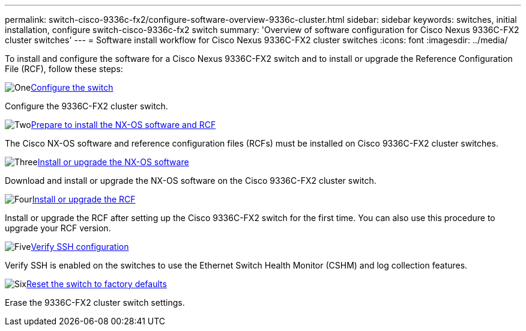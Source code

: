---
permalink: switch-cisco-9336c-fx2/configure-software-overview-9336c-cluster.html
sidebar: sidebar
keywords: switches, initial installation, configure switch-cisco-9336c-fx2 switch
summary: 'Overview of software configuration for Cisco Nexus 9336C-FX2 cluster switches'
---
= Software install workflow for Cisco Nexus 9336C-FX2 cluster switches
:icons: font
:imagesdir: ../media/

[.lead]
To install and configure the software for a Cisco Nexus 9336C-FX2 switch and to install or upgrade the Reference Configuration File (RCF), follow these steps:

.image:https://raw.githubusercontent.com/NetAppDocs/common/main/media/number-1.png[One]link:setup-switch-9336c-cluster.html[Configure the switch]
[role="quick-margin-para"]
Configure the 9336C-FX2 cluster switch.

.image:https://raw.githubusercontent.com/NetAppDocs/common/main/media/number-2.png[Two]link:install-nxos-overview-9336c-cluster.html[Prepare to install the NX-OS software and RCF]
[role="quick-margin-para"]
The Cisco NX-OS software and reference configuration files (RCFs) must be installed on Cisco 9336C-FX2 cluster switches.

.image:https://raw.githubusercontent.com/NetAppDocs/common/main/media/number-3.png[Three]link:install-nxos-software-9336c-cluster.html[Install or upgrade the NX-OS software]
[role="quick-margin-para"]
Download and install or upgrade the NX-OS software on the Cisco 9336C-FX2 cluster switch.

.image:https://raw.githubusercontent.com/NetAppDocs/common/main/media/number-4.png[Four]link:install-upgrade-rcf-overview-cluster.html[Install or upgrade the RCF]
[role="quick-margin-para"]
Install or upgrade the RCF after setting up the Cisco 9336C-FX2 switch for the first time. You can also use this procedure to upgrade your RCF version.

.image:https://raw.githubusercontent.com/NetAppDocs/common/main/media/number-5.png[Five]link:configure-ssh-keys.html[Verify SSH configuration]
[role="quick-margin-para"]
Verify SSH is enabled on the switches to use the Ethernet Switch Health Monitor (CSHM) and log collection features.

.image:https://raw.githubusercontent.com/NetAppDocs/common/main/media/number-6.png[Six]link:reset-switch-9336c.html[Reset the switch to factory defaults]
[role="quick-margin-para"]
Erase the 9336C-FX2 cluster switch settings.

// Updates for the Batik release ONTAPDOC-1340, 2023-SEPT-25
// Updates for upgrade RCF details, 2024-APR-30
// Updates for GH issue #204, 2024-SEP-10
// Updates for GH issue #214, 2024-OCT-24
// Link fix, 2025-FEB-14
// Updates for AFFFASDOC-370, 2025-JUL-23
// Updates for AFFFASDOC-373, 2025-AUG-01
